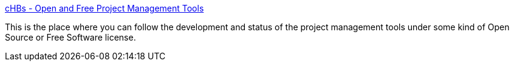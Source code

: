 :jbake-type: post
:jbake-status: published
:jbake-title: cHBs - Open and Free Project Management Tools
:jbake-tags: freeware,software,gtd,projet,_mois_févr.,_année_2005
:jbake-date: 2005-02-17
:jbake-depth: ../
:jbake-uri: shaarli/1108635765000.adoc
:jbake-source: https://nicolas-delsaux.hd.free.fr/Shaarli?searchterm=http%3A%2F%2Fproj.chbs.dk%2F&searchtags=freeware+software+gtd+projet+_mois_f%C3%A9vr.+_ann%C3%A9e_2005
:jbake-style: shaarli

http://proj.chbs.dk/[cHBs - Open and Free Project Management Tools]

This is the place where you can follow the development and status of the project management tools under some kind of Open Source or Free Software license.
